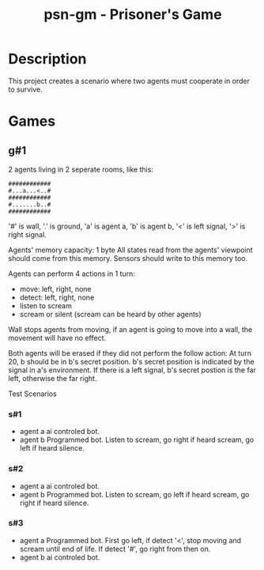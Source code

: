 #+title: psn-gm - Prisoner's Game
* Description
This project creates a scenario where two agents must cooperate in order
to survive.
* Games
** g#1
2 agents living in 2 seperate rooms, like this:
#+begin_src text
############	
#...a...<..#
############
#.......b..#
############
#+end_src
'#' is wall, '.' is ground, 'a' is agent a, 'b' is agent b,
'<' is left signal, '>' is right signal.

Agents' memory capacity: 1 byte
All states read from the agents' viewpoint should come from this memory.
Sensors should write to this memory too.

Agents can perform 4 actions in 1 turn:
- move:  left, right, none
- detect: left, right, none
- listen to scream
- scream or silent (scream can be heard by other agents)
Wall stops agents from moving, if an agent is going to move into  a wall, the movement will have no effect.

Both agents will be erased if they did not perform the follow action:
At turn 20, b should be in b's secret position.
b's secret position is indicated by the signal in a's environment.
If there is a left signal, b's secret postion is the far left, otherwise the far right.

Test Scenarios
*** s#1
- agent a
  ai controled bot.
- agent b
  Programmed bot.
  Listen to scream, go right if heard scream, go left if heard silence.

*** s#2
- agent a
  ai controled bot.
- agent b
  Programmed bot.
  Listen to scream, go left if heard scream, go right if heard silence.

*** s#3
- agent a
  Programmed bot.
  First go left, if detect '<', stop moving and scream until end of life.
  If detect '#', go right from then on.
- agent b
  ai controled bot.

